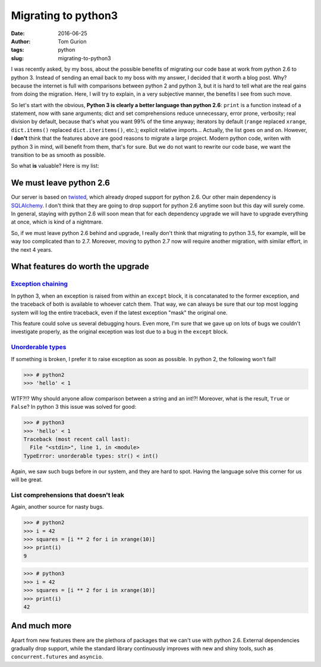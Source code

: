 Migrating to python3
####################
:date: 2016-06-25
:author: Tom Gurion
:tags: python
:slug: migrating-to-python3

I was recently asked, by my boss, about the possible benefits of migrating our
code base at work from python 2.6 to python 3. Instead of sending an email back
to my boss with my answer, I decided that it worth a blog post. Why? because the
internet is full with comparisons between python 2 and python 3, but it is hard
to tell what are the real gains from doing the migration. Here, I will try to
explain, in a very subjective manner, the benefits I see from such move.

So let's start with the obvious, **Python 3 is clearly a better language than
python 2.6**: ``print`` is a function instead of a statement, now with sane
arguments; dict and set comprehensions reduce unnecessary, error prone,
verbosity; real division by default, because that's what you want 99% of the
time anyway; iterators by default (``range`` replaced ``xrange``,
``dict.items()`` replaced ``dict.iteritems()``, etc.); explicit relative
imports... Actually, the list goes on and on. However, I **don't** think that
the features above are good reasons to migrate a large project. Modern python
code, writen with python 3 in mind, will benefit from them, that's for sure. But
we do not want to rewrite our code base, we want the transition to be as smooth
as possible.

So what **is** valuable? Here is my list:

We must leave python 2.6
========================

Our server is based on `twisted`_, which already droped support for python 2.6.
Our other main dependency is `SQLAlchemy`_. I don't think that they are going to
drop support for python 2.6 anytime soon but this day will surely come. In
general, staying with python 2.6 will soon mean that for each dependency upgrade
we will have to upgrade everything at once, which is kind of a nightmare.

So, if we must leave python 2.6 behind and upgrade, I really don't think that
migrating to python 3.5, for example, will be way too complicated than to 2.7.
Moreover, moving to python 2.7 now will require another migration, with similar
effort, in the next 4 years.

What features do worth the upgrade
==================================

`Exception chaining`_
---------------------

In python 3, when an exception is raised from within an ``except`` block, it is
concatanated to the former exception, and the traceback of both is available to
whoever catch them. That way, we can always be sure that our top most logging
system will log the entire traceback, even if the latest exception "mask" the
original one.

This feature could solve us several debugging hours. Even more, I'm sure that we
gave up on lots of bugs we couldn't investigate properly, as the original
exception was lost due to a bug in the ``except`` block.

`Unorderable types`_
------------------------------

If something is broken, I prefer it to raise exception as soon as possible. In
python 2, the following won't fail!

.. code:: python

    >>> # python2
    >>> 'hello' < 1

WTF?!? Why should anyone allow comparison between a string and an int!?!
Moreover, what is the result, ``True`` or ``False``? In python 3 this issue was
solved for good:

.. code:: python

    >>> # python3
    >>> 'hello' < 1
    Traceback (most recent call last):
      File "<stdin>", line 1, in <module>
    TypeError: unorderable types: str() < int()

Again, we saw such bugs before in our system, and they are hard to spot. Having
the language solve this corner for us will be great.

List comprehensions that doesn't leak
-------------------------------------

Again, another source for nasty bugs.

.. code:: python

    >>> # python2
    >>> i = 42
    >>> squares = [i ** 2 for i in xrange(10)]
    >>> print(i)
    9

.. code:: python

    >>> # python3
    >>> i = 42
    >>> squares = [i ** 2 for i in xrange(10)]
    >>> print(i)
    42

And much more
=============

Apart from new features there are the plethora of packages that we can't use
with python 2.6. External dependencies gradually drop support, while the
standard library continuously improves with new and shiny tools, such as
``concurrent.futures`` and ``asyncio``.

.. _twisted: https://pypi.python.org/pypi/Twisted
.. _SQLAlchemy: http://www.sqlalchemy.org/
.. _Exception chaining: https://www.python.org/dev/peps/pep-3134/
.. _Comparing unorderable types: http://sebastianraschka.com/Articles/2014_python_2_3_key_diff.html#comparing-unorderable-types
